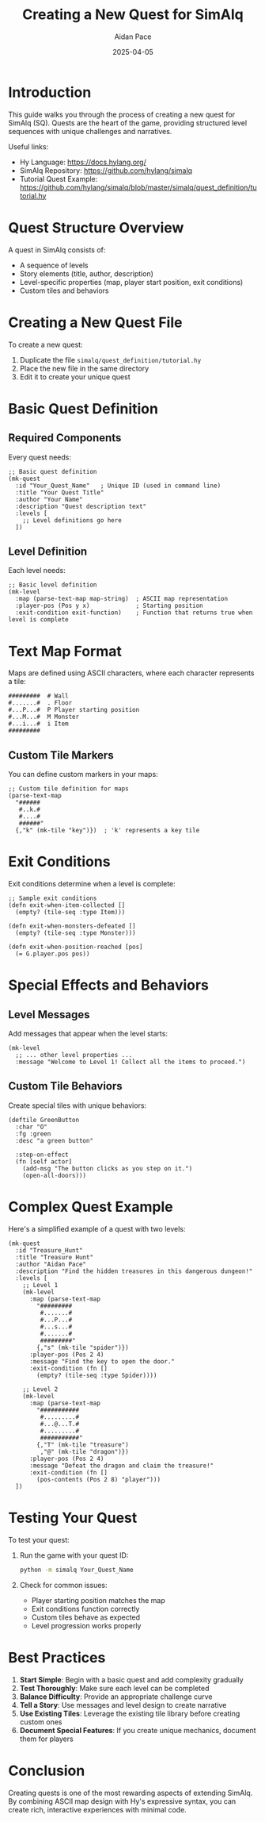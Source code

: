#+TITLE: Creating a New Quest for SimAlq
#+AUTHOR: Aidan Pace
#+DATE: 2025-04-05
#+PROPERTY: header-args :mkdirp yes

* Introduction

This guide walks you through the process of creating a new quest for SimAlq (SQ). Quests are the heart of the game, providing structured level sequences with unique challenges and narratives.

Useful links:
- Hy Language: https://docs.hylang.org/
- SimAlq Repository: https://github.com/hylang/simalq
- Tutorial Quest Example: https://github.com/hylang/simalq/blob/master/simalq/quest_definition/tutorial.hy

* Quest Structure Overview

A quest in SimAlq consists of:

- A sequence of levels
- Story elements (title, author, description)
- Level-specific properties (map, player start position, exit conditions)
- Custom tiles and behaviors

* Creating a New Quest File

To create a new quest:

1. Duplicate the file =simalq/quest_definition/tutorial.hy=
2. Place the new file in the same directory
3. Edit it to create your unique quest

* Basic Quest Definition

** Required Components

Every quest needs:

#+begin_src hy
;; Basic quest definition
(mk-quest
  :id "Your_Quest_Name"   ; Unique ID (used in command line)
  :title "Your Quest Title"
  :author "Your Name"
  :description "Quest description text"
  :levels [
    ;; Level definitions go here
  ])
#+end_src

** Level Definition

Each level needs:

#+begin_src hy
;; Basic level definition
(mk-level
  :map (parse-text-map map-string)  ; ASCII map representation
  :player-pos (Pos y x)             ; Starting position
  :exit-condition exit-function)    ; Function that returns true when level is complete
#+end_src

* Text Map Format

Maps are defined using ASCII characters, where each character represents a tile:

#+begin_src
#########  # Wall
#.......#  . Floor
#...P...#  P Player starting position
#...M...#  M Monster
#...i...#  i Item
#########
#+end_src

** Custom Tile Markers

You can define custom markers in your maps:

#+begin_src hy
;; Custom tile definition for maps
(parse-text-map
  "######
   #..k.#
   #....#
   ######"
  {,"k" (mk-tile "key")})  ; 'k' represents a key tile
#+end_src

* Exit Conditions

Exit conditions determine when a level is complete:

#+begin_src hy
;; Sample exit conditions
(defn exit-when-item-collected []
  (empty? (tile-seq :type Item)))

(defn exit-when-monsters-defeated []
  (empty? (tile-seq :type Monster)))

(defn exit-when-position-reached [pos]
  (= G.player.pos pos))
#+end_src

* Special Effects and Behaviors

** Level Messages

Add messages that appear when the level starts:

#+begin_src hy
(mk-level
  ;; ... other level properties ...
  :message "Welcome to Level 1! Collect all the items to proceed.")
#+end_src

** Custom Tile Behaviors

Create special tiles with unique behaviors:

#+begin_src hy
(deftile GreenButton
  :char "O"
  :fg :green
  :desc "a green button"
  
  :step-on-effect 
  (fn [self actor]
    (add-msg "The button clicks as you step on it.")
    (open-all-doors)))
#+end_src

* Complex Quest Example

Here's a simplified example of a quest with two levels:

#+begin_src hy
(mk-quest
  :id "Treasure_Hunt"
  :title "Treasure Hunt"
  :author "Aidan Pace"
  :description "Find the hidden treasures in this dangerous dungeon!"
  :levels [
    ;; Level 1
    (mk-level
      :map (parse-text-map
        "#########
         #.......#
         #...P...#
         #...s...#
         #.......#
         #########"
        {,"s" (mk-tile "spider")})
      :player-pos (Pos 2 4)
      :message "Find the key to open the door."
      :exit-condition (fn []
        (empty? (tile-seq :type Spider))))
      
    ;; Level 2
    (mk-level
      :map (parse-text-map
        "###########
         #.........#
         #...@...T.#
         #.........#
         ###########"
        {,"T" (mk-tile "treasure")
         ,"@" (mk-tile "dragon")})
      :player-pos (Pos 2 4)
      :message "Defeat the dragon and claim the treasure!"
      :exit-condition (fn []
        (pos-contents (Pos 2 8) "player")))
  ])
#+end_src

* Testing Your Quest

To test your quest:

1. Run the game with your quest ID:
   #+begin_src bash
   python -m simalq Your_Quest_Name
   #+end_src

2. Check for common issues:
   - Player starting position matches the map
   - Exit conditions function correctly
   - Custom tiles behave as expected
   - Level progression works properly

* Best Practices

1. **Start Simple**: Begin with a basic quest and add complexity gradually
2. **Test Thoroughly**: Make sure each level can be completed
3. **Balance Difficulty**: Provide an appropriate challenge curve
4. **Tell a Story**: Use messages and level design to create narrative
5. **Use Existing Tiles**: Leverage the existing tile library before creating custom ones
6. **Document Special Features**: If you create unique mechanics, document them for players

* Conclusion

Creating quests is one of the most rewarding aspects of extending SimAlq. By combining ASCII map design with Hy's expressive syntax, you can create rich, interactive experiences with minimal code.